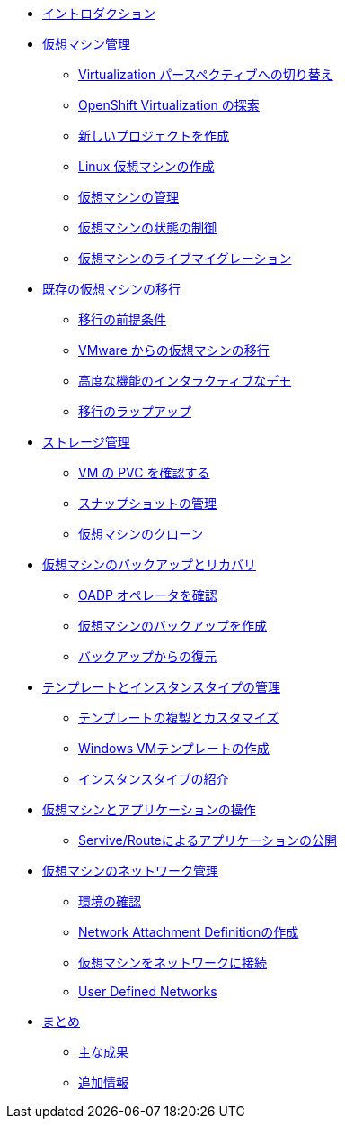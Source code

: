 
* xref:index.adoc[イントロダクション]

* xref:module-01-intro.adoc[仮想マシン管理]
** xref:module-01-intro.adoc#virt_persona[Virtualization パースペクティブへの切り替え]
** xref:module-01-intro.adoc#explore_virt[OpenShift Virtualization の探索]
** xref:module-01-intro.adoc#create_project[新しいプロジェクトを作成]
** xref:module-01-intro.adoc#create_vm[Linux 仮想マシンの作成]
** xref:module-01-intro.adoc#admin_vms[仮想マシンの管理]
** xref:module-01-intro.adoc#vm_state[仮想マシンの状態の制御]
** xref:module-01-intro.adoc#live_migrate[仮想マシンのライブマイグレーション]

* xref:module-02-mtv.adoc[既存の仮想マシンの移行]
** xref:module-02-mtv.adoc#prerequisites[移行の前提条件]
** xref:module-02-mtv.adoc#migrating_vms[VMware からの仮想マシンの移行]
** xref:module-02-mtv.adoc#interactive_demos[高度な機能のインタラクティブなデモ]
** xref:module-02-mtv.adoc#migration_wrapup[移行のラップアップ]

* xref:module-04-storage.adoc[ストレージ管理]
** xref:module-04-storage.adoc#examine_pvc[VM の PVC を確認する]
** xref:module-04-storage.adoc#managing_snapshots[スナップショットの管理]
** xref:module-04-storage.adoc#clone_vm[仮想マシンのクローン]

* xref:module-05-bcdr.adoc[仮想マシンのバックアップとリカバリ]
** xref:module-05-bcdr.adoc#review_operator[OADP オペレータを確認]
** xref:module-05-bcdr.adoc#create_backup[仮想マシンのバックアップを作成]
** xref:module-05-bcdr.adoc#restore_backup[バックアップからの復元]

* xref:module-07-tempinst.adoc[テンプレートとインスタンスタイプの管理]
** xref:module-07-tempinst.adoc#clone_customize_template[テンプレートの複製とカスタマイズ]
** xref:module-07-tempinst.adoc#create_win[Windows VMテンプレートの作成]
** xref:module-07-tempinst.adoc#instance_types[インスタンスタイプの紹介]

* xref:module-08-workingvms.adoc[仮想マシンとアプリケーションの操作]
** xref:module-08-workingvms.adoc#service_route[Servive/Routeによるアプリケーションの公開]

* xref:module-09-networking.adoc[仮想マシンのネットワーク管理]
** xref:module-09-networking.adoc#review[環境の確認]
** xref:module-09-networking.adoc#nad[Network Attachment Definitionの作成]
** xref:module-09-networking.adoc#attach[仮想マシンをネットワークに接続]
** xref:module-09-networking.adoc#udn[User Defined Networks]

* xref:conclusion.adoc[まとめ]
** xref:conclusion.adoc#key_takeaways[主な成果]
** xref:conclusion.adoc#additional_info[追加情報]
